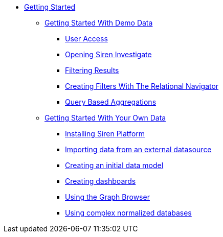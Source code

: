* xref:getting-started.adoc[Getting Started]
** xref:getting-started-with-demo-data.adoc[Getting Started With Demo Data]
*** xref:getting-started-with-demo-data.adoc#_user_access[User Access]
*** xref:getting-started-with-demo-data.adoc#_opening_siren_investigate[Opening Siren Investigate]
*** xref:getting-started-with-demo-data.adoc#_filtering_results[Filtering Results]
*** xref:getting-started-with-demo-data.adoc#_creating_filters_with_the_relational_navigator[Creating Filters With The Relational Navigator]
*** xref:getting-started-with-demo-data.adoc#_query_based_aggregations[Query Based Aggregations]
** xref:getting-started-with-your-own-data.adoc[Getting Started With Your Own Data]
*** xref:getting-started-with-your-own-data.adoc#_installing_siren_platform[Installing Siren Platform]
*** xref:getting-started-with-your-own-data.adoc#_importing_data_from_an_external_datasource[Importing data from an external datasource]
*** xref:getting-started-with-your-own-data.adoc#_creating_an_initial_data_model[Creating an initial data model]
*** xref:getting-started-with-your-own-data.adoc#_creating_dashboards[Creating dashboards]
*** xref:getting-started-with-your-own-data.adoc#_using_the_graph_browser[Using the Graph Browser]
*** xref:getting-started-with-your-own-data.adoc#_using_complex_normalized_databases[Using complex normalized databases]
